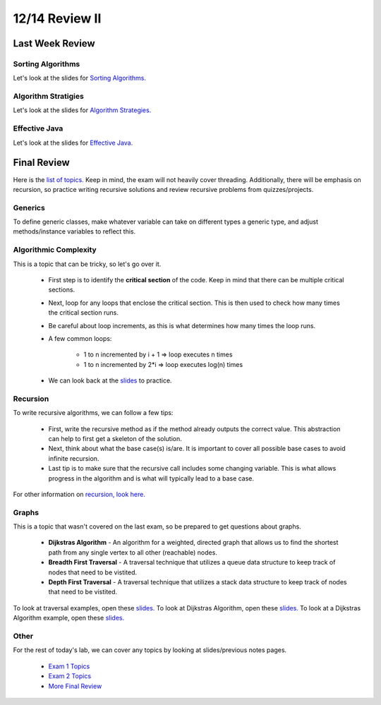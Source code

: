 12/14 Review II
===============

Last Week Review
^^^^^^^^^^^^^^^^

Sorting Algorithms
~~~~~~~~~~~~~~~~~~
Let's look at the slides for `Sorting Algorithms. <https://www.cs.umd.edu/class/fall2020/cmsc132/lectures/Week15/Sorting.pdf>`_

Algorithm Stratigies
~~~~~~~~~~~~~~~~~~~~
Let's look at the slides for `Algorithm Strategies. <https://www.cs.umd.edu/class/fall2020/cmsc132/lectures/Week15/AlgorithmStrategies.pdf>`_

Effective Java
~~~~~~~~~~~~~~
Let's look at the slides for `Effective Java. <https://www.cs.umd.edu/class/fall2020/cmsc132/lectures/Week15/EffectiveJava.pdf>`_

Final Review
^^^^^^^^^^^^
Here is the `list of topics. <http://www.cs.umd.edu/class/fall2020/cmsc132/exams/final/>`_
Keep in mind, the exam will not heavily cover threading. Additionally, there will be emphasis on recursion, so practice writing recursive solutions and
review recursive problems from quizzes/projects.

Generics
~~~~~~~~
To define generic classes, make whatever variable can take on different types a generic type, and adjust methods/instance variables to reflect this.

Algorithmic Complexity
~~~~~~~~~~~~~~~~~~~~~~
This is a topic that can be tricky, so let's go over it.

    * First step is to identify the **critical section** of the code. Keep in mind that there can be multiple critical sections.

    * Next, loop for any loops that enclose the critical section. This is then used to check how many times the critical section runs.

    * Be careful about loop increments, as this is what determines how many times the loop runs.

    * A few common loops:

        * 1 to n incremented by i + 1 => loop executes n times

        * 1 to n incremented by 2*i => loop executes log(n) times

    * We can look back at the `slides <http://www.cs.umd.edu/class/fall2020/cmsc132/lectures/Week9/AlgorithmicComplexityII.pdf>`_ to practice.

Recursion
~~~~~~~~~
To write recursive algorithms, we can follow a few tips:

    * First, write the recursive method as if the method already outputs the correct value. This abstraction can help to first get a skeleton
      of the solution.

    * Next, think about what the base case(s) is/are. It is important to cover all possible base cases to avoid infinite recursion.

    * Last tip is to make sure that the recursive call includes some changing variable. This is what allows progress in the algorithm and is what will typically
      lead to a base case.

For other information on `recursion, look here. <https://salehace1.github.io/CMSC132-Discussion/Nov-18.html#Recursion>`_

Graphs
~~~~~~
This is a topic that wasn't covered on the last exam, so be prepared to get questions about graphs.

    * **Dijkstras Algorithm** - An algorithm for a weighted, directed graph that allows us to find the shortest path from any single vertex to all other (reachable) nodes.

    * **Breadth First Traversal** - A traversal technique that utilizes a queue data structure to keep track of nodes that need to be vistited.

    * **Depth First Traversal** - A traversal technique that utilizes a stack data structure to keep track of nodes that need to be vistited.

To look at traversal examples, open these `slides. <https://www.cs.umd.edu/class/fall2020/cmsc132/lectures/Week14/GraphsTraversal.pdf>`_
To look at Dijkstras Algorithm, open these `slides. <https://www.cs.umd.edu/class/fall2020/cmsc132/lectures/Week14/DijkstrasAlgorithm.pdf>`_
To look at a Dijkstras Algorithm example, open these `slides. <https://www.cs.umd.edu/class/fall2020/cmsc132/lectures/Week14/DijkstrasExample.pdf>`_

Other
~~~~~
For the rest of today's lab, we can cover any topics by looking at slides/previous notes pages.

    * `Exam 1 Topics <https://salehace1.github.io/CMSC132-Discussion/Sep-23.html>`_

    * `Exam 2 Topics <https://salehace1.github.io/CMSC132-Discussion/Oct-21.html>`_

    * `More Final Review <https://salehace1.github.io/CMSC132-Discussion/Dec-7.html>`_